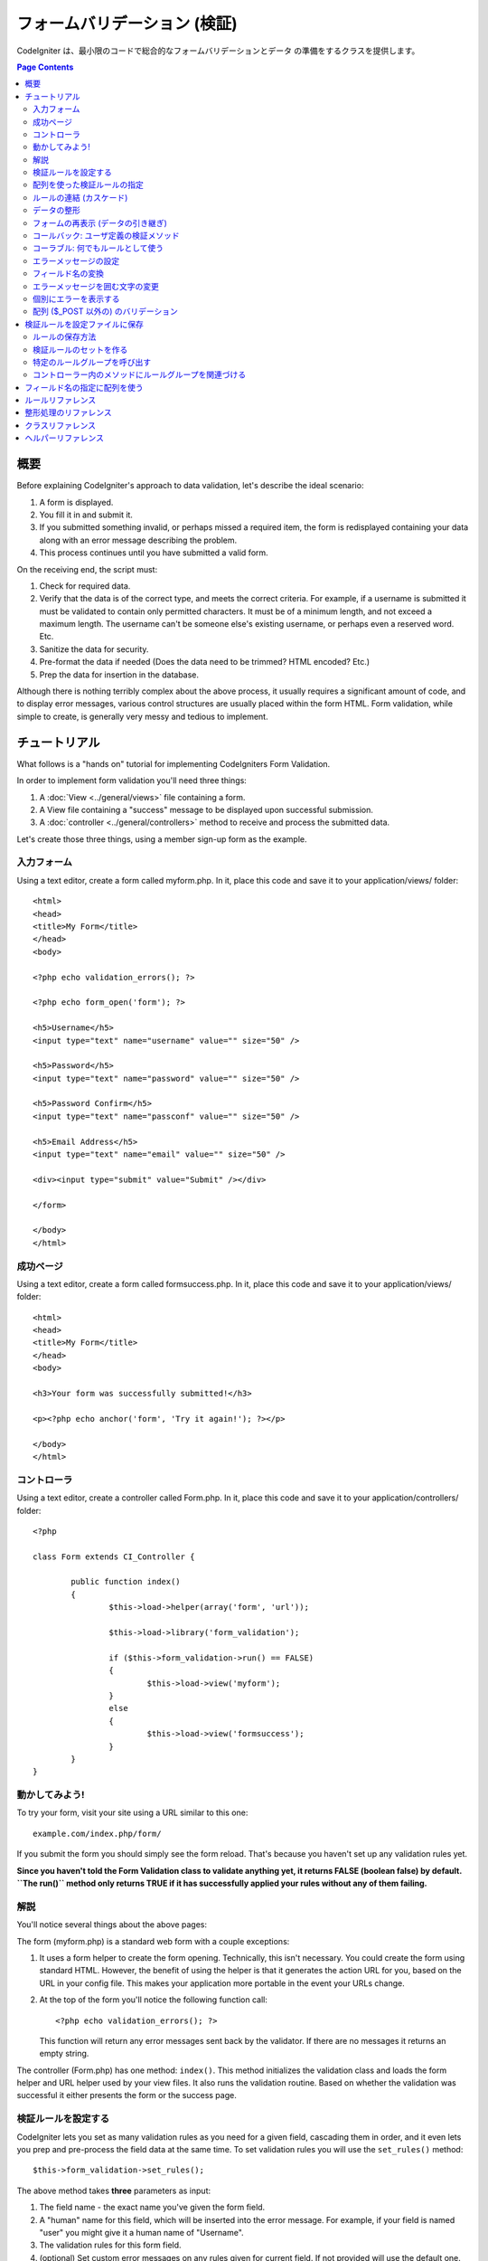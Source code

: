 ###########################
フォームバリデーション (検証)
###########################

CodeIgniter は、最小限のコードで総合的なフォームバリデーションとデータ
の準備をするクラスを提供します。

.. contents:: Page Contents

********
概要
********

Before explaining CodeIgniter's approach to data validation, let's
describe the ideal scenario:

#. A form is displayed.
#. You fill it in and submit it.
#. If you submitted something invalid, or perhaps missed a required
   item, the form is redisplayed containing your data along with an
   error message describing the problem.
#. This process continues until you have submitted a valid form.

On the receiving end, the script must:

#. Check for required data.
#. Verify that the data is of the correct type, and meets the correct
   criteria. For example, if a username is submitted it must be
   validated to contain only permitted characters. It must be of a
   minimum length, and not exceed a maximum length. The username can't
   be someone else's existing username, or perhaps even a reserved word.
   Etc.
#. Sanitize the data for security.
#. Pre-format the data if needed (Does the data need to be trimmed? HTML
   encoded? Etc.)
#. Prep the data for insertion in the database.

Although there is nothing terribly complex about the above process, it
usually requires a significant amount of code, and to display error
messages, various control structures are usually placed within the form
HTML. Form validation, while simple to create, is generally very messy
and tedious to implement.

************************
チュートリアル
************************

What follows is a "hands on" tutorial for implementing CodeIgniters Form
Validation.

In order to implement form validation you'll need three things:

#. A :doc:`View <../general/views>` file containing a form.
#. A View file containing a "success" message to be displayed upon
   successful submission.
#. A :doc:`controller <../general/controllers>` method to receive and
   process the submitted data.

Let's create those three things, using a member sign-up form as the
example.

入力フォーム
========

Using a text editor, create a form called myform.php. In it, place this
code and save it to your application/views/ folder::

	<html>
	<head>
	<title>My Form</title>
	</head>
	<body>

	<?php echo validation_errors(); ?>

	<?php echo form_open('form'); ?>

	<h5>Username</h5>
	<input type="text" name="username" value="" size="50" />

	<h5>Password</h5>
	<input type="text" name="password" value="" size="50" />

	<h5>Password Confirm</h5>
	<input type="text" name="passconf" value="" size="50" />

	<h5>Email Address</h5>
	<input type="text" name="email" value="" size="50" />

	<div><input type="submit" value="Submit" /></div>

	</form>

	</body>
	</html>

成功ページ
================

Using a text editor, create a form called formsuccess.php. In it, place
this code and save it to your application/views/ folder::

	<html>
	<head>
	<title>My Form</title>
	</head>
	<body>

	<h3>Your form was successfully submitted!</h3>

	<p><?php echo anchor('form', 'Try it again!'); ?></p>

	</body>
	</html>

コントローラ
==============

Using a text editor, create a controller called Form.php. In it, place
this code and save it to your application/controllers/ folder::

	<?php

	class Form extends CI_Controller {

		public function index()
		{
			$this->load->helper(array('form', 'url'));

			$this->load->library('form_validation');

			if ($this->form_validation->run() == FALSE)
			{
				$this->load->view('myform');
			}
			else
			{
				$this->load->view('formsuccess');
			}
		}
	}

動かしてみよう!
=================

To try your form, visit your site using a URL similar to this one::

	example.com/index.php/form/

If you submit the form you should simply see the form reload. That's
because you haven't set up any validation rules yet.

**Since you haven't told the Form Validation class to validate anything
yet, it returns FALSE (boolean false) by default. ``The run()`` method
only returns TRUE if it has successfully applied your rules without any
of them failing.**

解説
===========

You'll notice several things about the above pages:

The form (myform.php) is a standard web form with a couple exceptions:

#. It uses a form helper to create the form opening. Technically, this
   isn't necessary. You could create the form using standard HTML.
   However, the benefit of using the helper is that it generates the
   action URL for you, based on the URL in your config file. This makes
   your application more portable in the event your URLs change.
#. At the top of the form you'll notice the following function call:
   ::

	<?php echo validation_errors(); ?>

   This function will return any error messages sent back by the
   validator. If there are no messages it returns an empty string.

The controller (Form.php) has one method: ``index()``. This method
initializes the validation class and loads the form helper and URL
helper used by your view files. It also runs the validation routine.
Based on whether the validation was successful it either presents the
form or the success page.

.. _setting-validation-rules:

検証ルールを設定する
========================

CodeIgniter lets you set as many validation rules as you need for a
given field, cascading them in order, and it even lets you prep and
pre-process the field data at the same time. To set validation rules you
will use the ``set_rules()`` method::

	$this->form_validation->set_rules();

The above method takes **three** parameters as input:

#. The field name - the exact name you've given the form field.
#. A "human" name for this field, which will be inserted into the error
   message. For example, if your field is named "user" you might give it
   a human name of "Username".
#. The validation rules for this form field.
#. (optional) Set custom error messages on any rules given for current field. If not provided will use the default one.

.. note:: If you would like the field name to be stored in a language
	file, please see :ref:`translating-field-names`.

Here is an example. In your controller (Form.php), add this code just
below the validation initialization method::

	$this->form_validation->set_rules('username', 'Username', 'required');
	$this->form_validation->set_rules('password', 'Password', 'required');
	$this->form_validation->set_rules('passconf', 'Password Confirmation', 'required');
	$this->form_validation->set_rules('email', 'Email', 'required');

Your controller should now look like this::

	<?php

	class Form extends CI_Controller {

		public function index()
		{
			$this->load->helper(array('form', 'url'));

			$this->load->library('form_validation');

			$this->form_validation->set_rules('username', 'Username', 'required');
			$this->form_validation->set_rules('password', 'Password', 'required',
				array('required' => 'You must provide a %s.')
			);
			$this->form_validation->set_rules('passconf', 'Password Confirmation', 'required');
			$this->form_validation->set_rules('email', 'Email', 'required');

			if ($this->form_validation->run() == FALSE)
			{
				$this->load->view('myform');
			}
			else
			{
				$this->load->view('formsuccess');
			}
		}
	}

Now submit the form with the fields blank and you should see the error
messages. If you submit the form with all the fields populated you'll
see your success page.

.. note:: The form fields are not yet being re-populated with the data
	when there is an error. We'll get to that shortly.

配列を使った検証ルールの指定
============================

Before moving on it should be noted that the rule setting method can
be passed an array if you prefer to set all your rules in one action. If
you use this approach, you must name your array keys as indicated::

	$config = array(
		array(
			'field' => 'username',
			'label' => 'ユーザ名',
			'rules' => 'required'
		),
		array(
			'field' => 'password',
			'label' => 'パスワード',
			'rules' => 'required',
			'errors' => array(
				'required' => '%s は必須です。',
			),
		),
		array(
			'field' => 'passconf',
			'label' => 'パスワードの確認',
			'rules' => 'required'
		),
		array(
			'field' => 'email',
			'label' => 'メールアドレス',
			'rules' => 'required'
		)
	);

	$this->form_validation->set_rules($config);

ルールの連結 (カスケード)
=========================

CodeIgniter lets you pipe multiple rules together. Let's try it. Change
your rules in the third parameter of rule setting method, like this::

	$this->form_validation->set_rules(
		'username', 'Username',
		'required|min_length[5]|max_length[12]|is_unique[users.username]',
		array(
			'required'	=> 'You have not provided %s.',
			'is_unique'	=> 'This %s already exists.'
		)
	);
	$this->form_validation->set_rules('password', 'Password', 'required');
	$this->form_validation->set_rules('passconf', 'Password Confirmation', 'required|matches[password]');
	$this->form_validation->set_rules('email', 'Email', 'required|valid_email|is_unique[users.email]');

The above code sets the following rules:

#. The username field be no shorter than 5 characters and no longer than
   12.
#. The password field must match the password confirmation field.
#. The email field must contain a valid email address.

Give it a try! Submit your form without the proper data and you'll see
new error messages that correspond to your new rules. There are numerous
rules available which you can read about in the validation reference.

.. note:: You can also pass an array of rules to ``set_rules()``,
	instead of a string. Example::

	$this->form_validation->set_rules('username', 'Username', array('required', 'min_length[5]'));

データの整形
=============

In addition to the validation method like the ones we used above, you
can also prep your data in various ways. For example, you can set up
rules like this::

	$this->form_validation->set_rules('username', 'Username', 'trim|required|min_length[5]|max_length[12]');
	$this->form_validation->set_rules('password', 'Password', 'trim|required|min_length[8]');
	$this->form_validation->set_rules('passconf', 'Password Confirmation', 'trim|required|matches[password]');
	$this->form_validation->set_rules('email', 'Email', 'trim|required|valid_email');

In the above example, we are "trimming" the fields, checking for length
where necessary and making sure that both password fields match.

**Any native PHP function that accepts one parameter can be used as a
rule, like ``htmlspecialchars()``, ``trim()``, etc.**

.. note:: You will generally want to use the prepping functions
	**after** the validation rules so if there is an error, the
	original data will be shown in the form.

フォームの再表示 (データの引き継ぎ)
==================================

Thus far we have only been dealing with errors. It's time to repopulate
the form field with the submitted data. CodeIgniter offers several
helper functions that permit you to do this. The one you will use most
commonly is::

	set_value('field name')

Open your myform.php view file and update the **value** in each field
using the :php:func:`set_value()` function:

**Don't forget to include each field name in the :php:func:`set_value()`
function calls!**

::

	<html>
	<head>
	<title>My Form</title>
	</head>
	<body>

	<?php echo validation_errors(); ?>

	<?php echo form_open('form'); ?>

	<h5>Username</h5>
	<input type="text" name="username" value="<?php echo set_value('username'); ?>" size="50" />

	<h5>Password</h5>
	<input type="text" name="password" value="<?php echo set_value('password'); ?>" size="50" />

	<h5>Password Confirm</h5>
	<input type="text" name="passconf" value="<?php echo set_value('passconf'); ?>" size="50" />

	<h5>Email Address</h5>
	<input type="text" name="email" value="<?php echo set_value('email'); ?>" size="50" />

	<div><input type="submit" value="Submit" /></div>

	</form>

	</body>
	</html>

Now reload your page and submit the form so that it triggers an error.
Your form fields should now be re-populated

.. note:: The :ref:`class-reference` section below
	contains methods that permit you to re-populate <select> menus,
	radio buttons, and checkboxes.

.. important:: If you use an array as the name of a form field, you
	must supply it as an array to the function. Example::

	<input type="text" name="colors[]" value="<?php echo set_value('colors[]'); ?>" size="50" />

For more info please see the :ref:`using-arrays-as-field-names` section below.

コールバック: ユーザ定義の検証メソッド
======================================

ユーザ定義の検証メソッドへのコールバックがシステムでサポートされていま
す。これを使えば、それぞれのニーズに合わせるため検証クラスを拡張するこ
とができます。 たとえば、選択したユーザが固有の名前かどうかを調べるた
めデータベースクエリを実行する必要があるとき、それを行うコールバックメ
ソッドを作成できます。 次に示す例のように作ってみましょう。

コントローラで、"username" ルールを次のように変更します::

	$this->form_validation->set_rules('username', 'ユーザ名', 'callback_username_check');

次に ``username_check()`` という名前のメソッドをコントローラに追加します。
コントローラは以下のようになっているはずです::

	<?php

	class Form extends CI_Controller {

		public function index()
		{
			$this->load->helper(array('form', 'url'));

			$this->load->library('form_validation');

			$this->form_validation->set_rules('username', 'ユーザ名', 'callback_username_check');
			$this->form_validation->set_rules('password', 'パスワード', 'required');
			$this->form_validation->set_rules('passconf', 'パスワードの確認', 'required');
			$this->form_validation->set_rules('email', 'メールアドレス', 'required|is_unique[users.email]');

			if ($this->form_validation->run() == FALSE)
			{
				$this->load->view('myform');
			}
			else
			{
				$this->load->view('formsuccess');
			}
		}

		public function username_check($str)
		{
			if ($str == 'test')
			{
				$this->form_validation->set_message('username_check', '{field} 欄に "test" は使えません');
				return FALSE;
			}
			else
			{
				return TRUE;
			}
		}

	}

フォームを再読み込みして、ユーザ名に "test" と入力して送信します。
フォームフィールドのデータがコールバックメソッドに渡され処理されたのが
わかります。

コールバックを呼び出すには、あるルールに従ってメソッド名を指定します。そのルール
とは、"callback\_" という **プリフィックス** をメソッド名に付け加えるという
ものです。もし、コールバックメソッドが追加のパラメータを受け取る必要がある
場合、"callback_foo**[bar]**" のようにメソッド名の後の角カッコの間にパラメータを
追加してください。そうすれば、第 2 引数としてコールバックメソッドに渡されます。

.. note:: また、コールバックに渡されたフォームデータを処理し、
	結果を返すことができます。
	コールバックが論理型の TRUE/FALSE 以外の値を返す場合、
	そのデータは新たに処理されたフォームデータであるとみなされます。

コーラブル: 何でもルールとして使う
================================

もしコールバックルールが十分でないない場合 (例えば、コールバックはコントローラ内
に制限されます)、がっかりしないでください。
もう 1 つ独自ルールを作成する方法があります。``is_callable()`` が TRUE を返すものをルールとする方法です。

次の例を検討してみましょう::

	$this->form_validation->set_rules(
		'username', 'ユーザ名',
		array(
			'required',
			array($this->users_model, 'valid_username')
		)
	);

上のコードは ``Users_model`` オブジェクトの ``valid_username()`` メソッド
を使っています。

もちろんこれは 1 つの例であり、コールバック関数はモデルに限定されません。
第 1 引数にフィールドの値を受け取るあらゆるオブジェクト/メソッドを使うことが
できます。また、もし PHP 5.3+ であれば、
匿名関数を使うこともできます::

	$this->form_validation->set_rules(
		'username', 'ユーザ名',
		array(
			'required',
			function($value)
			{
				// $value をチェックする
			}
		)
	);

もちろん、コーラブルルールは文字列ではなく、ルール名でもありません。
これは、エラーメッセージを設定したい場合、問題になります。
そのため、それらのルールの配列の第 1 要素にルール名、
第 2 要素にルールを記述できます::

	$this->form_validation->set_rules(
		'username', 'ユーザ名',
		array(
			'required',
			array('username_callable', array($this->users_model, 'valid_username'))
		)
	);

匿名関数 (PHP 5.3+) 版::

	$this->form_validation->set_rules(
		'username', 'ユーザ名',
		array(
			'required',
			array(
				'username_callable',
				function($str)
				{
					// $str を検証し TRUE または FALSE を返す
				}
			)
		)
	);

.. _setting-error-messages:

エラーメッセージの設定
======================

All of the native error messages are located in the following language
file: **system/language/english/form_validation_lang.php**

To set your own global custom message for a rule, you can either 
extend/override the language file by creating your own in
**application/language/english/form_validation_lang.php** (read more
about this in the :doc:`Language Class <language>` documentation),
or use the following method::

	$this->form_validation->set_message('rule', 'Error Message');

If you need to set a custom error message for a particular field on 
some particular rule, use the set_rules() method::

	$this->form_validation->set_rules('field_name', 'Field Label', 'rule1|rule2|rule3',
		array('rule2' => 'Error Message on rule2 for this field_name')
	);

Where rule corresponds to the name of a particular rule, and Error
Message is the text you would like displayed.

If you'd like to include a field's "human" name, or the optional
parameter some rules allow for (such as max_length), you can add the
**{field}** and **{param}** tags to your message, respectively::

	$this->form_validation->set_message('min_length', '{field} must have at least {param} characters.');

On a field with the human name Username and a rule of min_length[5], an
error would display: "Username must have at least 5 characters."

.. note:: The old `sprintf()` method of using **%s** in your error messages
	will still work, however it will override the tags above. You should
	use one or the other.

In the callback rule example above, the error message was set by passing
the name of the method (without the "callback\_" prefix)::

	$this->form_validation->set_message('username_check')

.. _translating-field-names:

フィールド名の変換
=======================

If you would like to store the "human" name you passed to the
``set_rules()`` method in a language file, and therefore make the name
able to be translated, here's how:

First, prefix your "human" name with **lang:**, as in this example::

	 $this->form_validation->set_rules('first_name', 'lang:first_name', 'required');

Then, store the name in one of your language file arrays (without the
prefix)::

	$lang['first_name'] = 'First Name';

.. note:: If you store your array item in a language file that is not
	loaded automatically by CI, you'll need to remember to load it in your
	controller using::

	$this->lang->load('file_name');

See the :doc:`Language Class <language>` page for more info regarding
language files.

.. _changing-delimiters:

エラーメッセージを囲む文字の変更
=============================

By default, the Form Validation class adds a paragraph tag (<p>) around
each error message shown. You can either change these delimiters
globally, individually, or change the defaults in a config file.

#. **Changing delimiters Globally**
   To globally change the error delimiters, in your controller method,
   just after loading the Form Validation class, add this::

      $this->form_validation->set_error_delimiters('<div class="error">', '</div>');

   In this example, we've switched to using div tags.

#. **Changing delimiters Individually**
   Each of the two error generating functions shown in this tutorial can
   be supplied their own delimiters as follows::

      <?php echo form_error('field name', '<div class="error">', '</div>'); ?>

   Or::

      <?php echo validation_errors('<div class="error">', '</div>'); ?>

#. **Set delimiters in a config file**
   You can add your error delimiters in application/config/form_validation.php as follows::

      $config['error_prefix'] = '<div class="error_prefix">';
      $config['error_suffix'] = '</div>';

個別にエラーを表示する
===========================

If you prefer to show an error message next to each form field, rather
than as a list, you can use the :php:func:`form_error()` function.

Try it! Change your form so that it looks like this::

	<h5>Username</h5>
	<?php echo form_error('username'); ?>
	<input type="text" name="username" value="<?php echo set_value('username'); ?>" size="50" />

	<h5>Password</h5>
	<?php echo form_error('password'); ?>
	<input type="text" name="password" value="<?php echo set_value('password'); ?>" size="50" />

	<h5>Password Confirm</h5>
	<?php echo form_error('passconf'); ?>
	<input type="text" name="passconf" value="<?php echo set_value('passconf'); ?>" size="50" />

	<h5>Email Address</h5>
	<?php echo form_error('email'); ?>
	<input type="text" name="email" value="<?php echo set_value('email'); ?>" size="50" />

If there are no errors, nothing will be shown. If there is an error, the
message will appear.

.. important:: If you use an array as the name of a form field, you
	must supply it as an array to the function. Example::

	<?php echo form_error('options[size]'); ?>
	<input type="text" name="options[size]" value="<?php echo set_value("options[size]"); ?>" size="50" />

For more info please see the :ref:`using-arrays-as-field-names` section below.

配列 ($_POST 以外の) のバリデーション
=======================================

Sometimes you may want to validate an array that does not originate from ``$_POST`` data.

In this case, you can specify the array to be validated::

	$data = array(
		'username' => 'johndoe',
		'password' => 'mypassword',
		'passconf' => 'mypassword'
	);

	$this->form_validation->set_data($data);

Creating validation rules, running the validation, and retrieving error
messages works the same whether you are validating ``$_POST`` data or
another array of your choice.

.. important:: You have to call the ``set_data()`` method *before* defining
	any validation rules.

.. important:: If you want to validate more than one array during a single
	execution, then you should call the ``reset_validation()`` method
	before setting up rules and validating the new array.

For more info please see the :ref:`class-reference` section below.

.. _saving-groups:

************************************************
検証ルールを設定ファイルに保存
************************************************

A nice feature of the Form Validation class is that it permits you to
store all your validation rules for your entire application in a config
file. You can organize these rules into "groups". These groups can
either be loaded automatically when a matching controller/method is
called, or you can manually call each set as needed.

ルールの保存方法
======================

To store your validation rules, simply create a file named
form_validation.php in your application/config/ folder. In that file
you will place an array named $config with your rules. As shown earlier,
the validation array will have this prototype::

	$config = array(
		array(
			'field' => 'username',
			'label' => 'Username',
			'rules' => 'required'
		),
		array(
			'field' => 'password',
			'label' => 'Password',
			'rules' => 'required'
		),
		array(
			'field' => 'passconf',
			'label' => 'Password Confirmation',
			'rules' => 'required'
		),
		array(
			'field' => 'email',
			'label' => 'Email',
			'rules' => 'required'
		)
	);

Your validation rule file will be loaded automatically and used when you
call the ``run()`` method.

Please note that you MUST name your ``$config`` array.

検証ルールのセットを作る
======================

In order to organize your rules into "sets" requires that you place them
into "sub arrays". Consider the following example, showing two sets of
rules. We've arbitrarily called these two rules "signup" and "email".
You can name your rules anything you want::

	$config = array(
		'signup' => array(
			array(
				'field' => 'username',
				'label' => 'Username',
				'rules' => 'required'
			),
			array(
				'field' => 'password',
				'label' => 'Password',
				'rules' => 'required'
			),
			array(
				'field' => 'passconf',
				'label' => 'Password Confirmation',
				'rules' => 'required'
			),
			array(
				'field' => 'email',
				'label' => 'Email',
				'rules' => 'required'
			)
		),
		'email' => array(
			array(
				'field' => 'emailaddress',
				'label' => 'EmailAddress',
				'rules' => 'required|valid_email'
			),
			array(
				'field' => 'name',
				'label' => 'Name',
				'rules' => 'required|alpha'
			),
			array(
				'field' => 'title',
				'label' => 'Title',
				'rules' => 'required'
			),
			array(
				'field' => 'message',
				'label' => 'MessageBody',
				'rules' => 'required'
			)
		)
	);

特定のルールグループを呼び出す
=============================

In order to call a specific group, you will pass its name to the ``run()``
method. For example, to call the signup rule you will do this::

	if ($this->form_validation->run('signup') == FALSE)
	{
		$this->load->view('myform');
	}
	else
	{
		$this->load->view('formsuccess');
	}

コントローラー内のメソッドにルールグループを関連づける
===================================================

An alternate (and more automatic) method of calling a rule group is to
name it according to the controller class/method you intend to use it
with. For example, let's say you have a controller named Member and a
method named signup. Here's what your class might look like::

	<?php

	class Member extends CI_Controller {

		public function signup()
		{
			$this->load->library('form_validation');

			if ($this->form_validation->run() == FALSE)
			{
				$this->load->view('myform');
			}
			else
			{
				$this->load->view('formsuccess');
			}
		}
	}

In your validation config file, you will name your rule group
member/signup::

	$config = array(
		'member/signup' => array(
			array(
				'field' => 'username',
				'label' => 'Username',
				'rules' => 'required'
			),
			array(
				'field' => 'password',
				'label' => 'Password',
				'rules' => 'required'
			),
			array(
				'field' => 'passconf',
				'label' => 'PasswordConfirmation',
				'rules' => 'required'
			),
			array(
				'field' => 'email',
				'label' => 'Email',
				'rules' => 'required'
			)
		)
	);

When a rule group is named identically to a controller class/method it
will be used automatically when the ``run()`` method is invoked from that
class/method.

.. _using-arrays-as-field-names:

*****************************
フィールド名の指定に配列を使う
*****************************

The Form Validation class supports the use of arrays as field names.
Consider this example::

	<input type="text" name="options[]" value="" size="50" />

If you do use an array as a field name, you must use the EXACT array
name in the :ref:`Helper Functions <helper-functions>` that require the
field name, and as your Validation Rule field name.

For example, to set a rule for the above field you would use::

	$this->form_validation->set_rules('options[]', 'Options', 'required');

Or, to show an error for the above field you would use::

	<?php echo form_error('options[]'); ?>

Or to re-populate the field you would use::

	<input type="text" name="options[]" value="<?php echo set_value('options[]'); ?>" size="50" />

You can use multidimensional arrays as field names as well. For example::

	<input type="text" name="options[size]" value="" size="50" />

Or even::

	<input type="text" name="sports[nba][basketball]" value="" size="50" />

As with our first example, you must use the exact array name in the
helper functions::

	<?php echo form_error('sports[nba][basketball]'); ?>

If you are using checkboxes (or other fields) that have multiple
options, don't forget to leave an empty bracket after each option, so
that all selections will be added to the POST array::

	<input type="checkbox" name="options[]" value="red" />
	<input type="checkbox" name="options[]" value="blue" />
	<input type="checkbox" name="options[]" value="green" />

Or if you use a multidimensional array::

	<input type="checkbox" name="options[color][]" value="red" />
	<input type="checkbox" name="options[color][]" value="blue" />
	<input type="checkbox" name="options[color][]" value="green" />

When you use a helper function you'll include the bracket as well::

	<?php echo form_error('options[color][]'); ?>


*******************
ルールリファレンス
*******************

The following is a list of all the native rules that are available to
use:

========================= ========== ============================================================================================= =======================
ルール                     Parameter  説明                                                                                           例
========================= ========== ============================================================================================= =======================
**required**              No         空き要素の場合はFALSEを返す
**matches**               Yes        formの要素が一致しない時はFALSEを返す											                   matches[form_item]
**regex_match**           Yes        Returns FALSE if the form element does not match the regular expression.                      regex_match[/regex/]
**differs**               Yes        Returns FALSE if the form element does not differ from the one in the parameter.              differs[form_item]
**is_unique**             Yes        Returns FALSE if the form element is not unique to the table and field name in the            is_unique[table.field]
                                     parameter. Note: This rule requires :doc:`Query Builder <../database/query_builder>` to be
                                     enabled in order to work.
**min_length**            Yes        指定する文字数より少ない場合はFALSEを返します。								 	                   min_length[3]
**max_length**            Yes        指定する文字数を超えた場合はFALSEを返します。	             		 							   max_length[12]
**exact_length**          Yes        指定する文字数と一致しない場合はFALSEを返します。								                       exact_length[8]
**greater_than**          Yes        指定した値よりも（数字的に）小さいか、数字でない時にFALSEを							       		   greater_than[8]
                                     返します。
**greater_than_equal_to** Yes        指定した値よりも（数字的に）等しいもしくは小さいか、数字でない時にFALSEを                           	   greater_than_equal_to[8]
                                     返します。
**less_than**             Yes        指定した値よりも（数字的に）大きいか、数字でない時にFALSEを         								   less_than[8]
                                     返します。
**less_than_equal_to**    Yes        指定した値よりも（数字的に）等しいもしくは大きいか、数字でない時にFALSEを                        	   less_than_equal_to[8]
                                     返します。
**in_list**               Yes        Returns FALSE if the form element is not within a predetermined list.                         in_list[red,blue,green]
**alpha**                 No         アルファベット以外の文字を含む場合、FALSEを返します。
**alpha_numeric**         No         アルファベット・数字以外の文字を含む場合、FALSEを返します。
**alpha_numeric_spaces**  No         Returns FALSE if the form element contains anything other than alpha-numeric characters
                                     or spaces.  Should be used after trim to avoid spaces at the beginning or end.
**alpha_dash**            No         アルファベット、下線、dashesの以外の時にFALSEを返します。
                                     数字を含む場合はFALSEを返します。
**numeric**               No         数字以外の文字を含む場合FALSEを返します。
**integer**               No         整数以外の数字・文字列の場合はFALSEを返します。
**decimal**               No         小数点を含む数字以外の場合は、FALSEを返します。
**is_natural**            No         自然数以外の場合は、FALSEを返します。
                                     0, 1, 2, 3, etc.
**is_natural_no_zero**    No         0を除く自然数の場合以外の場合は、FALSEを返します。
                                     number, but not zero: 1, 2, 3, etc.
**valid_url**             No         URL以外の値の場合は、FALSEを返します。
**valid_email**           No         email以外の値の場合は、FALSEを返します。
**valid_emails**          No         コンマを挟んだ複数のemail以外の値の場合は、FALSEを返します。
**valid_ip**              No         IPアドレス以外の場合は、FALSEを返します。
                                     'ipv4' or 'ipv6' の形式をサポートしています。
**valid_base64**          No         Base64の形式以外の場合は、FALSEを返します。
========================= ========== ============================================================================================= =======================

.. note:: These rules can also be called as discrete methods. For
	example::

		$this->form_validation->required($string);

.. note:: You can also use any native PHP functions that permit up
	to two parameters, where at least one is required (to pass
	the field data).

**********************
整形処理のリファレンス
**********************

The following is a list of all the prepping methods that are available
to use:

==================== ========== =======================================================================================================
名前                 パラメータ 説明
==================== ========== =======================================================================================================
**prep_for_form**    No        Converts special characters so that HTML data can be shown in a form field without breaking it.
**prep_url**         No        Adds "\http://" to URLs if missing.
**strip_image_tags** No        Strips the HTML from image tags leaving the raw URL.
**encode_php_tags**  No        Converts PHP tags to entities.
==================== ========== =======================================================================================================

.. note:: You can also use any native PHP functions that permits one
	parameter, like ``trim()``, ``htmlspecialchars()``, ``urldecode()``,
	etc.

.. _class-reference:

*****************
クラスリファレンス
*****************

.. php:class:: CI_Form_validation

	.. php:method:: set_rules($field[, $label = ''[, $rules = '']])

		:パラメータ	string	$field: Field name
		:パラメータ	string	$label: Field label
		:パラメータ	mixed	$rules: Validation rules, as a string list separated by a pipe "|", or as an array or rules
		:返り値:	CI_Form_validation instance (method chaining)
		:返り値型:	CI_Form_validation

		Permits you to set validation rules, as described in the tutorial
		sections above:

		-  :ref:`setting-validation-rules`
		-  :ref:`saving-groups`

	.. php:method:: run([$group = ''])

		:パラメータ	string	$group: The name of the validation group to run
		:返り値:	    TRUE on success, FALSE if validation failed
		:返り値型:	bool

		Runs the validation routines. Returns boolean TRUE on success and FALSE
		on failure. You can optionally pass the name of the validation group via
		the method, as described in: :ref:`saving-groups`

	.. php:method:: set_message($lang[, $val = ''])

		:パラメータ	string	$lang: The rule the message is for
		:パラメータ	string	$val: The message
		:返り値:	CI_Form_validation instance (method chaining)
		:返り値型:	CI_Form_validation

		Permits you to set custom error messages. See :ref:`setting-error-messages`

	.. php:method:: set_error_delimiters([$prefix = '<p>'[, $suffix = '</p>']])

		:パラメータ	string	$prefix: Error message prefix
		:パラメータ	string	$suffix: Error message suffix
		:返り値:	CI_Form_validation instance (method chaining)
		:返り値型:	CI_Form_validation

		Sets the default prefix and suffix for error messages.

	.. php:method:: set_data($data)

		:パラメータ	array	$data: Array of data validate
		:返り値:  	CI_Form_validation instance (method chaining)
		:返り値型:	CI_Form_validation

		Permits you to set an array for validation, instead of using the default
		``$_POST`` array.

	.. php:method:: reset_validation()

		:返り値:	CI_Form_validation instance (method chaining)
		:返り値型:	CI_Form_validation

		Permits you to reset the validation when you validate more than one array.
		This method should be called before validating each new array.

	.. php:method:: error_array()

		:返り値:	Array of error messages
		:返り値型:	array

		Returns the error messages as an array.

	.. php:method:: error_string([$prefix = ''[, $suffix = '']])

		:パラメータ	string	$prefix: Error message prefix
		:パラメータ	string	$suffix: Error message suffix
		:返り値:	Error messages as a string
		:返り値型:	string

		Returns all error messages (as returned from error_array()) formatted as a
		string and separated by a newline character.

	.. php:method:: error($field[, $prefix = ''[, $suffix = '']])

		:パラメータ	string $field: Field name
		:パラメータ	string $prefix: Optional prefix
		:パラメータ	string $suffix: Optional suffix
		:返り値:	Error message string
		:返り値型:	string

		Returns the error message for a specific field, optionally adding a
		prefix and/or suffix to it (usually HTML tags).

	.. php:method:: has_rule($field)

		:パラメータ	string	$field: Field name
		:返り値:	TRUE if the field has rules set, FALSE if not
		:返り値型:	bool

		Checks to see if there is a rule set for the specified field.

.. _helper-functions:

*******************
ヘルパーリファレンス
*******************

Please refer to the :doc:`Form Helper <../helpers/form_helper>` manual for
the following functions:

-  :php:func:`form_error()`
-  :php:func:`validation_errors()`
-  :php:func:`set_value()`
-  :php:func:`set_select()`
-  :php:func:`set_checkbox()`
-  :php:func:`set_radio()`

Note that these are procedural functions, so they **do not** require you
to prepend them with ``$this->form_validation``.

